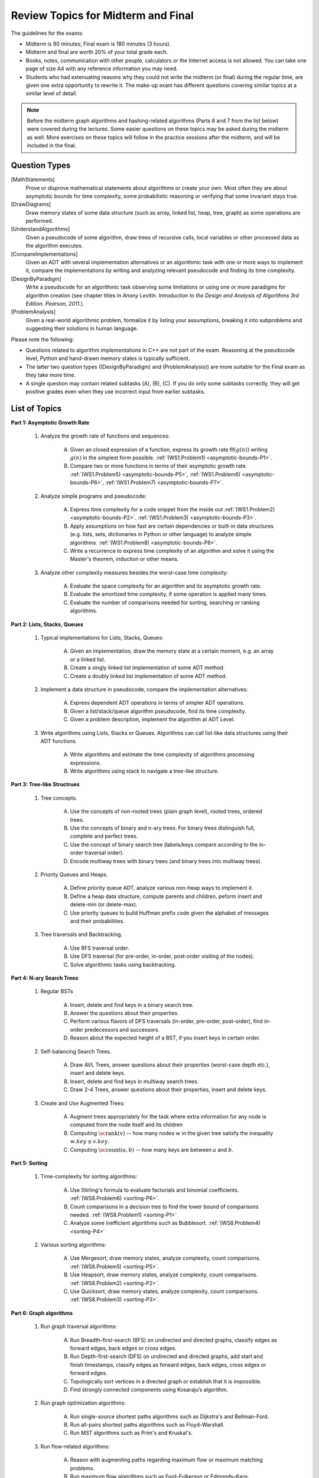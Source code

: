 Review Topics for Midterm and Final 
=====================================

.. C. Memory leaks in C++ and Valgrind reports (analyze code?)
.. D. Unit-tests to check the correctness of behavior of ADTs (ADTs?)

The guidelines for the exams: 

* Midterm is 90 minutes; Final exam is 180 minutes (3 hours). 
* Midterm and final are worth 20% of your total grade each. 
* Books, notes, communication with other people, calculators or  
  the Internet access is not allowed. 
  You can take one page of size A4 with any 
  reference information you may need. 
* Students who had extenuating reasons why they could not 
  write the midterm (or final) during the regular time, are 
  given one extra opportunity to rewrite it.
  The make-up exam has different questions covering similar topics
  at a similar level of detail. 
  
.. note:: 
  Before the midterm graph algorithms and hashing-related algorithms 
  (Parts 6 and 7 from the list below)
  were covered during the lectures. Some easier questions on these topics 
  may be asked during the midterm as well. 
  More exercises on these topics will follow in the practice sessions 
  after the midterm, and will be included in the final. 


Question Types 
-----------------

[MathStatements] 
  Prove or disprove mathematical statements about algorithms or create your own. 
  Most often they are about asymptotic bounds for time complexity, 
  some probabilistic reasoning or verifying that some invariant stays true.
  
[DrawDiagrams]
  Draw memory states of some data structure (such as array, linked list, heap, tree, graph) as some operations are performed.

[UnderstandAlgorithms]
  Given a pseudocode of some algorithm, draw trees of recursive calls, local variables or other processed data as the algorithm executes.  

[CompareImplementations] 
  Given an ADT with several implementation alternatives or an algorithmic task with 
  one or more ways to implement it, compare the implementations by writing 
  and analyzing relevant pseudocode and finding its time complexity.   

[DesignByParadigm] 
  Write a pseudocode for an algorithmic task observing some limitations or using 
  one or more paradigms for algorithm creation (see chapter titles in *Anany Levitin. 
  Introduction to the Design and Analysis of Algorithms 3rd Edition. Pearson, 2011.*).

[ProblemAnalysis] 
  Given a real-world algorithmic problem, formalize it by listing your assumptions, 
  breaking it into subproblems and suggesting their solutions in human language. 

Please note the following: 

* Questions related to algorithm implementations in C++ 
  are not part of the exam. Reasoning at the pseudocode level, Python 
  and hand-drawn memory states is typically sufficient. 
* The latter two question types ((DesignByParadigm) and (ProblemAnalysis)) 
  are more suitable for the Final exam as they take more time. 
* A single question may contain related subtasks (A), (B), (C).
  If you do only some subtasks correctly, they will get positive grades
  even when they use incorrect input from earlier subtasks. 
  



List of Topics
----------------

**Part 1: Asymptotic Growth Rate**

  1. Analyze the growth rate of functions and sequences:

      A. Given an closed expression of a function, express its 
         growth rate :math:`\Theta(g(n))` writing
         :math:`g(n)` in the simplest form possible.
         :ref:`(WS1.Problem1) <asymptotic-bounds-P1>`.          
      B. Compare two or more functions in terms of their asymptotic growth rate. 
         :ref:`(WS1.Problem5) <asymptotic-bounds-P5>`, 
         :ref:`(WS1.Problem6) <asymptotic-bounds-P6>`, 
         :ref:`(WS1.Problem7) <asymptotic-bounds-P7>`. 
         
  2. Analyze simple programs and pseudocode: 

      A. Express time complexity for a code snippet from the inside out
         :ref:`(WS1.Problem2) <asymptotic-bounds-P2>`. 
         :ref:`(WS1.Problem3) <asymptotic-bounds-P3>`. 
      B. Apply assumptions on how fast are certain 
         dependencies or built-in data structures 
         (e.g. lists, sets, dictionaries in Python or other language) 
         to analyze simple algorithms. 
         :ref:`(WS1.Problem8) <asymptotic-bounds-P8>`.          
      C. Write a recurrence to express time complexity of an algorithm and  
         solve it using the Master's theorem, induction or other means. 

  3. Analyze other complexity measures besides the worst-case time complexity:

      A. Evaluate the space complexity for an algorithm and 
         its asymptotic growth rate. 
      B. Evaluate the amortized time complexity, if some operation 
         is applied many times. 
      C. Evaluate the number of comparisons needed for sorting, 
         searching or ranking algorithms. 



**Part 2: Lists, Stacks, Queues** 


  1. Typical implementations for Lists, Stacks, Queues:

      A. Given an implementation, draw the memory state at a certain moment, 
         e.g. an array or a linked list. 
      B. Create a singly linked list implementation of some ADT method.
      C. Create a doubly linked list implementation of some ADT method.

  2. Implement a data structure in pseudocode, compare the implementation alternatives:

      A. Express dependent ADT operations in terms of simpler ADT operations. 
      B. Given a list/stack/queue algorithm pseudocode, find its time complexity.
      C. Given a problem description, implement the algorithm at ADT Level.

  3. Write algorithms using Lists, Stacks or Queues. 
     Algorithms can call list-like data structures using their 
     ADT functions.

      A. Write algorithms and estimate the time complexity of algorithms processing expressions.
      B. Write algorithms using stack to navigate a tree-like structure. 

**Part 3: Tree-like Structrues** 

  1. Tree concepts. 
  
      A. Use the concepts of non-rooted trees (plain graph level), 
         rooted trees, ordered trees. 
      B. Use the concepts of binary and n-ary trees. 
         For binary trees distinguish full, complete and perfect trees.
      C. Use the concept of binary search tree 
         (labels/keys compare according to the in-order traversal order).
      D. Encode multiway trees with binary trees (and binary trees into multiway trees). 

  2. Priority Queues and Heaps. 
  
      A. Define priority queue ADT, analyze various non-heap ways 
         to implement it. 
      B. Define a heap data structure, compute parents and children, 
         peform insert and delete-min (or delete-max). 
      C. Use priority queues to build Huffman prefix code given the 
         alphabet of messages and their probabilities. 

  3. Tree traversals and Backtracking.

      A. Use BFS traversal order. 
      B. Use DFS traversal (for pre-order, in-order, post-order 
         visiting of the nodes). 
      C. Solve algorithmic tasks using backtracking. 


**Part 4: N-ary Search Trees** 

  1. Regular BSTs 

      A. Insert, delete and find keys in a binary search tree. 
      B. Answer the questions about their properties. 
      C. Perform various flavors of DFS traversals (in-order, pre-order,
         post-order), find in-order predecessors and successors. 
      D. Reason about the expected height of a BST, 
         if you insert keys in certain order. 

  2. Self-balancing Search Trees. 
  
      A. Draw AVL Trees, answer questions about their properties 
         (worst-case depth etc.), insert and delete keys.
      B. Insert, delete and find keys in multiway search trees. 
      C. Draw 2-4 Trees, answer questions about their properties, 
         insert and delete keys. 

  3. Create and Use Augmented Trees:
     
      A. Augment trees appropriately for the task where 
         extra information for any node is computed from the 
         node itself and its children
      B. Computing :math:`\text{\sc rank}(v)` -- how many nodes :math:`w`
         in the given tree satisfy the inequality :math:`w.key \leq v.key`. 
      C. Computing :math:`\text{\sc count}(a,b)` -- 
         how many keys are between :math:`a` and :math:`b`. 


**Part 5: Sorting** 

  1. Time-complexity for sorting algorithms:

      A. Use Stirling's formula to evaluate factorials and binomial coefficients. 
         :ref:`(WS8.Problem6) <sorting-P6>`. 
      B. Count comparisons in a decision tree to find the 
         lower bound of comparisons needed. 
         :ref:`(WS8.Problem1) <sorting-P1>`
      C. Analyze some inefficient algorithms such as Bubblesort.
         :ref:`(WS8.Problem4) <sorting-P4>`
	 
  2. Various sorting algorithms: 
  
      A. Use Mergesort, draw memory states, analyze complexity, count comparisons. 
         :ref:`(WS8.Problem5) <sorting-P5>`.
      B. Use Heapsort, draw memory states, analyze complexity, count comparisons. 
         :ref:`(WS8.Problem2) <sorting-P2>`. 
      C. Use Quicksort, draw memory states, analyze complexity, count comparisons.
         :ref:`(WS8.Problem3) <sorting-P3>`. 


**Part 6: Graph algorithms** 
    
  1. Run graph traversal algorithms: 
  
      A. Run Breadth-first-search (BFS) on undirected 
         and directed graphs, classify edges as forward edges, 
         back edges or cross edges. 
      B. Run Depth-first-search (DFS) on undirected and directed graphs, 
         add start and finish timestamps, classify edges as forward edges, 
         back edges, cross edges or forward edges. 
      C. Topologically sort vertices in a directed graph or 
         establish that it is impossible. 
      D. Find strongly connected components using Kosaraju’s algorithm. 
     
  2. Run graph optimization algorithms: 
  
      A. Run single-source shortest paths algorithms such as Dijkstra's and 
         Bellman-Ford. 
      B. Run all-pairs shortest paths algorithms such as Floyd–Warshall. 
      C. Run MST algorithms such as Prim's and Kruskal's. 
        
  3. Run flow-related algorithms: 
    
      A. Reason with augmenting paths regarding maximum flow or maximum matching 
         problems. 
      B. Run maximum flow algorithms such as Ford-Fulkerson or Edmonds–Karp. 
      C. Run maximum matching algorithms such as Hopcroft-Karp algorithm. 


**Part 7: Sets, dictionaries and hashing** 

  1. Use hashing data structure: 
  
      A. Describe and compute some typical implementations for hashing functions based on modular arithmetic. 
      B. Resolve hash collisions by chaining and analyze the expected 
         time complexity for such hashtables. 
      C. Resolve hash collisions using various open addressing methods -- 
         linear probing, quadratic probing or double hashing. 
       
  2. Implement and use sets, multisets or maps:
  
      A. Compare hashing-based vs. tree-based implementations of sets and maps. 
      B. Describe polynomial-based rolling hash algorithm, Rabin-Karp 
         string search algorithm and its uses in checking plagiarism. 
      C. Use and reason about secure hashing algorithms (such as SHA-256 or MD5), 
         how they are used in password caching or communication algorithms.     
   
    




..  3. Linear-time sorting in special cases: 
.. A. Use Radix sort, draw memory states, analyze time. 
.. B. Use Counting sort, draw memory states, analyze time.

